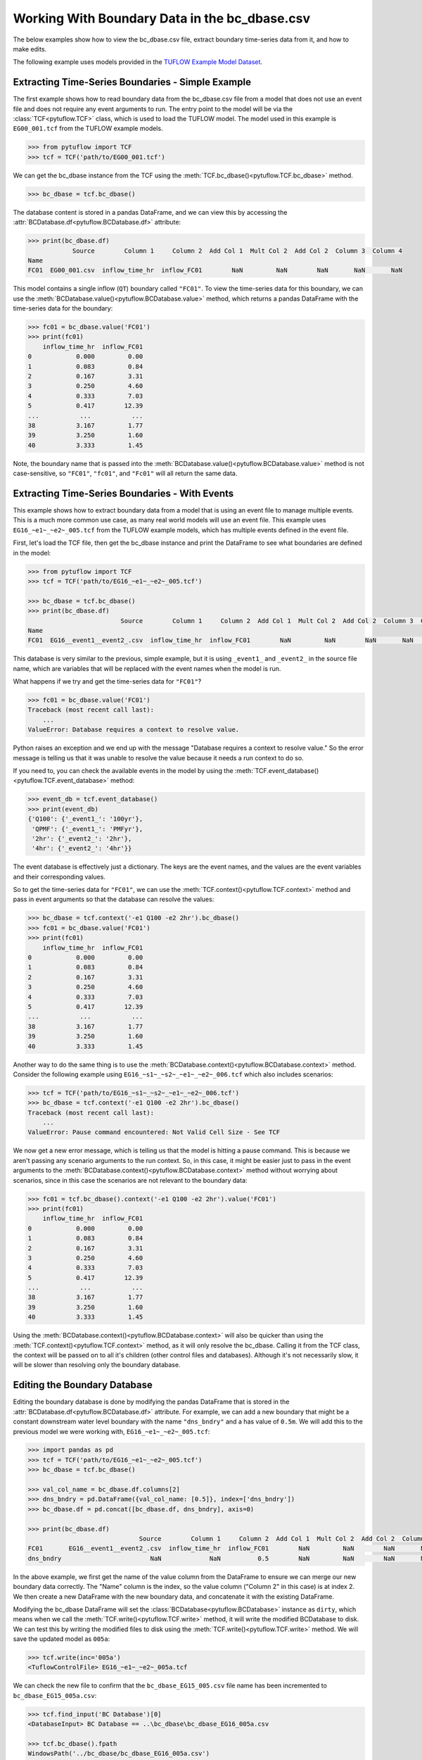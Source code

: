 .. _working_with_boundary_data:

Working With Boundary Data in the bc_dbase.csv
==============================================

The below examples show how to view the bc_dbase.csv file, extract boundary time-series data from it, and
how to make edits.

The following example uses models provided in the
`TUFLOW Example Model Dataset <https://wiki.tuflow.com/TUFLOW_Example_Models>`_.

Extracting Time-Series Boundaries - Simple Example
--------------------------------------------------

The first example shows how to read boundary data from the bc_dbase.csv file from a model that
does not use an event file and does not require any event arguments to run. The entry
point to the model will be via the :class:`TCF<pytuflow.TCF>` class, which is used to load the TUFLOW model.
The model used in this example is ``EG00_001.tcf`` from the TUFLOW example models.

.. code-block:: pycon

    >>> from pytuflow import TCF
    >>> tcf = TCF('path/to/EG00_001.tcf')

We can get the bc_dbase instance from the TCF using the :meth:`TCF.bc_dbase()<pytuflow.TCF.bc_dbase>` method.

.. code-block:: pycon

    >>> bc_dbase = tcf.bc_dbase()

The database content is stored in a pandas DataFrame, and we can view this by accessing the
:attr:`BCDatabase.df<pytuflow.BCDatabase.df>` attribute:

.. code-block:: pycon

    >>> print(bc_dbase.df)
                Source        Column 1     Column 2  Add Col 1  Mult Col 2  Add Col 2  Column 3  Column 4
    Name
    FC01  EG00_001.csv  inflow_time_hr  inflow_FC01        NaN         NaN        NaN       NaN       NaN

This model contains a single inflow (``QT``) boundary called ``"FC01"``. To view the time-series data for this
boundary, we can use the :meth:`BCDatabase.value()<pytuflow.BCDatabase.value>` method, which returns a
pandas DataFrame with the time-series data for the boundary:

.. code-block:: pycon

    >>> fc01 = bc_dbase.value('FC01')
    >>> print(fc01)
        inflow_time_hr  inflow_FC01
    0            0.000         0.00
    1            0.083         0.84
    2            0.167         3.31
    3            0.250         4.60
    4            0.333         7.03
    5            0.417        12.39
    ...           ...           ...
    38           3.167         1.77
    39           3.250         1.60
    40           3.333         1.45

Note, the boundary name that is passed into the :meth:`BCDatabase.value()<pytuflow.BCDatabase.value>` method
is not case-sensitive, so ``"FC01"``, ``"fc01"``, and ``"Fc01"`` will all return the same data.

Extracting Time-Series Boundaries - With Events
-----------------------------------------------

This example shows how to extract boundary data from a model that is using an event file to manage multiple events.
This is a much more common use case, as many real world models will use an event file. This example
uses ``EG16_~e1~_~e2~_005.tcf`` from the TUFLOW example models, which has multiple events defined in the event file.

First, let's load the TCF file, then get the bc_dbase instance and print the DataFrame to see
what boundaries are defined in the model:

.. code-block:: pycon

    >>> from pytuflow import TCF
    >>> tcf = TCF('path/to/EG16_~e1~_~e2~_005.tcf')

    >>> bc_dbase = tcf.bc_dbase()
    >>> print(bc_dbase.df)
                             Source        Column 1     Column 2  Add Col 1  Mult Col 2  Add Col 2  Column 3  Column 4
    Name
    FC01  EG16__event1__event2_.csv  inflow_time_hr  inflow_FC01        NaN         NaN        NaN       NaN       NaN

This database is very similar to the previous, simple example, but it is using ``_event1_`` and ``_event2_`` in the
source file name, which are variables that will be replaced with the event names when the model is run.

What happens if we try and get the time-series data for ``"FC01"``?

.. code-block:: pycon

    >>> fc01 = bc_dbase.value('FC01')
    Traceback (most recent call last):
        ...
    ValueError: Database requires a context to resolve value.

Python raises an exception and we end up with the message "Database requires a context to resolve value."
So the error message is telling us that it was unable to resolve the value because it needs a run context to do so.

If you need to, you can check the available events in the model by using the :meth:`TCF.event_database()<pytuflow.TCF.event_database>` method:

.. code-block:: pycon

    >>> event_db = tcf.event_database()
    >>> print(event_db)
    {'Q100': {'_event1_': '100yr'},
     'QPMF': {'_event1_': 'PMFyr'},
     '2hr': {'_event2_': '2hr'},
     '4hr': {'_event2_': '4hr'}}

The event database is effectively just a dictionary. The keys are the event names, and the values are the
event variables and their corresponding values.

So to get the time-series data for ``"FC01"``, we can use the :meth:`TCF.context()<pytuflow.TCF.context>`
method and pass in event arguments so that the database can resolve the values:

.. code-block:: pycon

    >>> bc_dbase = tcf.context('-e1 Q100 -e2 2hr').bc_dbase()
    >>> fc01 = bc_dbase.value('FC01')
    >>> print(fc01)
        inflow_time_hr  inflow_FC01
    0            0.000         0.00
    1            0.083         0.84
    2            0.167         3.31
    3            0.250         4.60
    4            0.333         7.03
    5            0.417        12.39
    ...           ...           ...
    38           3.167         1.77
    39           3.250         1.60
    40           3.333         1.45

Another way to do the same thing is to use the :meth:`BCDatabase.context()<pytuflow.BCDatabase.context>` method.
Consider the following example using ``EG16_~s1~_~s2~_~e1~_~e2~_006.tcf`` which also includes scenarios:

.. code-block:: pycon

    >>> tcf = TCF('path/to/EG16_~s1~_~s2~_~e1~_~e2~_006.tcf')
    >>> bc_dbase = tcf.context('-e1 Q100 -e2 2hr').bc_dbase()
    Traceback (most recent call last):
        ...
    ValueError: Pause command encountered: Not Valid Cell Size - See TCF

We now get a new error message, which is telling us that the model is hitting a pause command. This is because we
aren't passing any scenario arguments to the run context. So, in this case, it might be easier just to pass
in the event arguments to the :meth:`BCDatabase.context()<pytuflow.BCDatabase.context>` method without worrying
about scenarios, since in this case the scenarios are not relevant to the boundary data:

.. code-block:: pycon

    >>> fc01 = tcf.bc_dbase().context('-e1 Q100 -e2 2hr').value('FC01')
    >>> print(fc01)
        inflow_time_hr  inflow_FC01
    0            0.000         0.00
    1            0.083         0.84
    2            0.167         3.31
    3            0.250         4.60
    4            0.333         7.03
    5            0.417        12.39
    ...           ...           ...
    38           3.167         1.77
    39           3.250         1.60
    40           3.333         1.45

Using the :meth:`BCDatabase.context()<pytuflow.BCDatabase.context>` will also be quicker than using the
:meth:`TCF.context()<pytuflow.TCF.context>` method, as it will only resolve the bc_dbase. Calling it from
the TCF class, the context will be passed on to all it's children (other control files and databases). Although it's
not necessarily slow, it will be slower than resolving only the boundary database.

Editing the Boundary Database
-----------------------------

Editing the boundary database is done by modifying the pandas DataFrame that is stored in the
:attr:`BCDatabase.df<pytuflow.BCDatabase.df>` attribute. For example, we can add a new boundary that might be
a constant downstream water level boundary with the name ``"dns_bndry"`` and a has value of ``0.5m``. We will add this
to the previous model we were working with, ``EG16_~e1~_~e2~_005.tcf``:

.. code-block:: pycon

    >>> import pandas as pd
    >>> tcf = TCF('path/to/EG16_~e1~_~e2~_005.tcf')
    >>> bc_dbase = tcf.bc_dbase()

    >>> val_col_name = bc_dbase.df.columns[2]
    >>> dns_bndry = pd.DataFrame({val_col_name: [0.5]}, index=['dns_bndry'])
    >>> bc_dbase.df = pd.concat([bc_dbase.df, dns_bndry], axis=0)

    >>> print(bc_dbase.df)
                                  Source        Column 1     Column 2  Add Col 1  Mult Col 2  Add Col 2  Column 3  Column 4
    FC01       EG16__event1__event2_.csv  inflow_time_hr  inflow_FC01        NaN         NaN        NaN       NaN       NaN
    dns_bndry                        NaN             NaN          0.5        NaN         NaN        NaN       NaN       NaN

In the above example, we first get the name of the value column from the DataFrame to ensure we can merge our new
boundary data correctly. The "Name" column is the index, so the value column ("Column 2" in this case) is at index 2.
We then create a new DataFrame with the new boundary data, and concatenate it with the existing DataFrame.

Modifying the bc_dbase DataFrame will set the :class:`BCDatabase<pytuflow.BCDatabase>` instance as ``dirty``, which means when we call the
:meth:`TCF.write()<pytuflow.TCF.write>` method, it will write the modified BCDatabase to disk.
We can test this by writing the modified files to disk using the :meth:`TCF.write()<pytuflow.TCF.write>` method. We will
save the updated model as ``005a``:

.. code-block:: pycon

    >>> tcf.write(inc='005a')
    <TuflowControlFile> EG16_~e1~_~e2~_005a.tcf

We can check the new file to confirm that the ``bc_dbase_EG15_005.csv`` file name has been incremented to ``bc_dbase_EG15_005a.csv``:

.. code-block:: pycon

    >>> tcf.find_input('BC Database')[0]
    <DatabaseInput> BC Database == ..\bc_dbase\bc_dbase_EG16_005a.csv

    >>> tcf.bc_dbase().fpath
    WindowsPath('../bc_dbase/bc_dbase_EG16_005a.csv')

    >>> tcf.bc_dbase().fpath.exists()
    True
